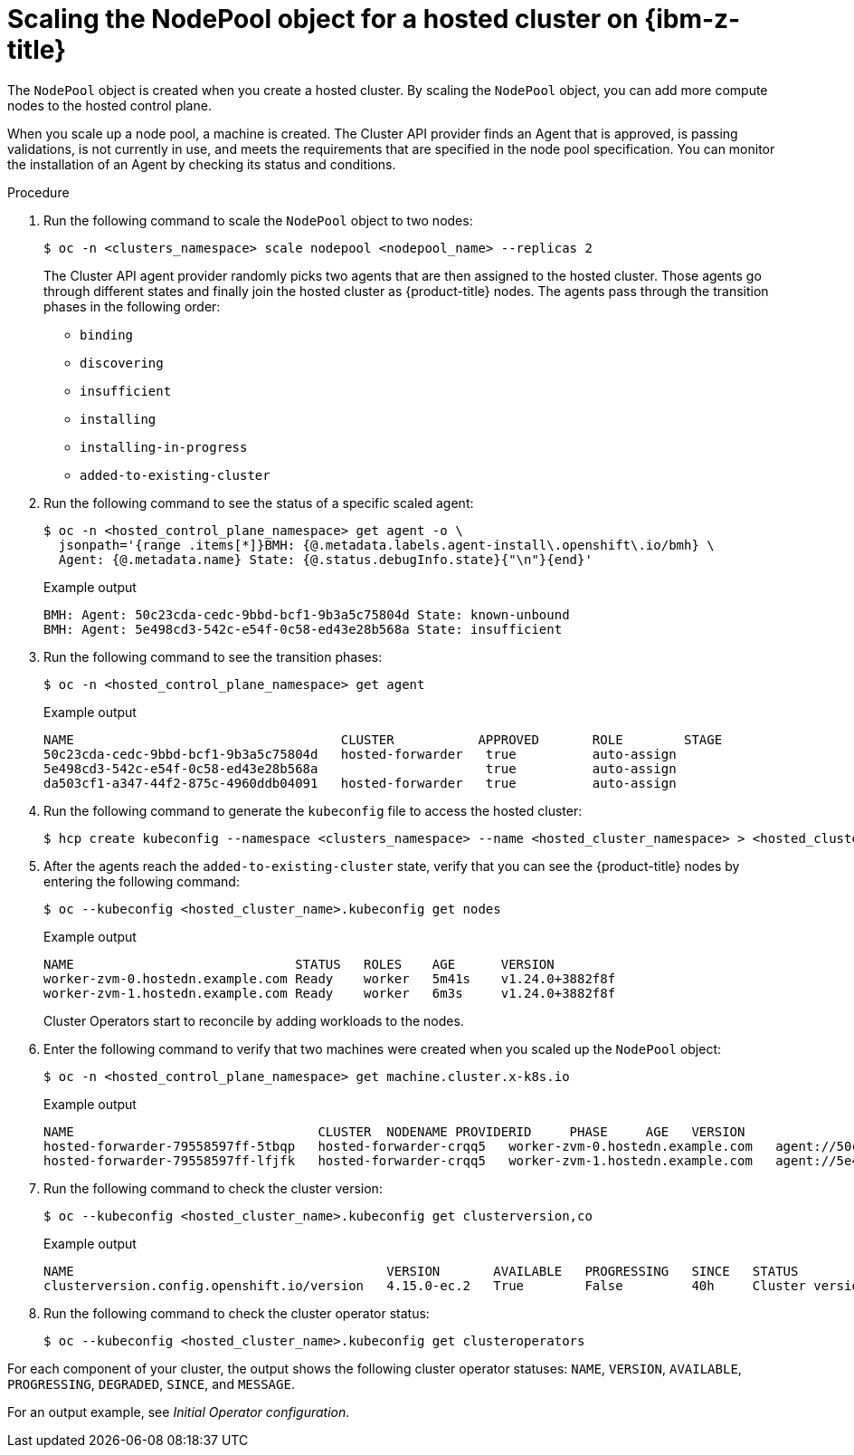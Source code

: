 // Module included in the following assemblies:
//
// * hosted_control_planes/hcp-deploy/hcp-deploy-ibmz.adoc

:_mod-docs-content-type: PROCEDURE
[id="hcp-ibm-z-scale-np_{context}"]
= Scaling the NodePool object for a hosted cluster on {ibm-z-title}

The `NodePool` object is created when you create a hosted cluster. By scaling the `NodePool` object, you can add more compute nodes to the hosted control plane.

When you scale up a node pool, a machine is created. The Cluster API provider finds an Agent that is approved, is passing validations, is not currently in use, and meets the requirements that are specified in the node pool specification. You can monitor the installation of an Agent by checking its status and conditions.

.Procedure

. Run the following command to scale the `NodePool` object to two nodes:
+
[source,terminal]
----
$ oc -n <clusters_namespace> scale nodepool <nodepool_name> --replicas 2
----
+
The Cluster API agent provider randomly picks two agents that are then assigned to the hosted cluster. Those agents go through different states and finally join the hosted cluster as {product-title} nodes. The agents pass through the transition phases in the following order:

* `binding`
* `discovering`
* `insufficient`
* `installing`
* `installing-in-progress`
* `added-to-existing-cluster`

. Run the following command to see the status of a specific scaled agent:
+
[source,terminal]
----
$ oc -n <hosted_control_plane_namespace> get agent -o \
  jsonpath='{range .items[*]}BMH: {@.metadata.labels.agent-install\.openshift\.io/bmh} \
  Agent: {@.metadata.name} State: {@.status.debugInfo.state}{"\n"}{end}'
----
+
.Example output
[source,terminal]
----
BMH: Agent: 50c23cda-cedc-9bbd-bcf1-9b3a5c75804d State: known-unbound
BMH: Agent: 5e498cd3-542c-e54f-0c58-ed43e28b568a State: insufficient
----

. Run the following command to see the transition phases:
+
[source,terminal]
----
$ oc -n <hosted_control_plane_namespace> get agent
----
+
.Example output
[source,terminal]
----
NAME                                   CLUSTER           APPROVED       ROLE        STAGE
50c23cda-cedc-9bbd-bcf1-9b3a5c75804d   hosted-forwarder   true          auto-assign
5e498cd3-542c-e54f-0c58-ed43e28b568a                      true          auto-assign
da503cf1-a347-44f2-875c-4960ddb04091   hosted-forwarder   true          auto-assign
----

. Run the following command to generate the `kubeconfig` file to access the hosted cluster:
+
[source,terminal]
----
$ hcp create kubeconfig --namespace <clusters_namespace> --name <hosted_cluster_namespace> > <hosted_cluster_name>.kubeconfig
----

. After the agents reach the `added-to-existing-cluster` state, verify that you can see the {product-title} nodes by entering the following command:
+
[source,terminal]
----
$ oc --kubeconfig <hosted_cluster_name>.kubeconfig get nodes
----
+
.Example output
[source,terminal]
----
NAME                             STATUS   ROLES    AGE      VERSION
worker-zvm-0.hostedn.example.com Ready    worker   5m41s    v1.24.0+3882f8f
worker-zvm-1.hostedn.example.com Ready    worker   6m3s     v1.24.0+3882f8f
----
+
Cluster Operators start to reconcile by adding workloads to the nodes.

. Enter the following command to verify that two machines were created when you scaled up the `NodePool` object:
+
[source,terminal]
----
$ oc -n <hosted_control_plane_namespace> get machine.cluster.x-k8s.io
----
+
.Example output
[source,terminal]
----
NAME                                CLUSTER  NODENAME PROVIDERID     PHASE     AGE   VERSION
hosted-forwarder-79558597ff-5tbqp   hosted-forwarder-crqq5   worker-zvm-0.hostedn.example.com   agent://50c23cda-cedc-9bbd-bcf1-9b3a5c75804d   Running   41h   4.15.0
hosted-forwarder-79558597ff-lfjfk   hosted-forwarder-crqq5   worker-zvm-1.hostedn.example.com   agent://5e498cd3-542c-e54f-0c58-ed43e28b568a   Running   41h   4.15.0
----

. Run the following command to check the cluster version:
+
[source,terminal]
----
$ oc --kubeconfig <hosted_cluster_name>.kubeconfig get clusterversion,co
----
+
.Example output
[source,terminal]
----
NAME                                         VERSION       AVAILABLE   PROGRESSING   SINCE   STATUS
clusterversion.config.openshift.io/version   4.15.0-ec.2   True        False         40h     Cluster version is 4.15.0-ec.2
----

. Run the following command to check the cluster operator status:
+
[source,terminal]
----
$ oc --kubeconfig <hosted_cluster_name>.kubeconfig get clusteroperators
----

For each component of your cluster, the output shows the following cluster operator statuses: `NAME`, `VERSION`, `AVAILABLE`, `PROGRESSING`, `DEGRADED`, `SINCE`, and `MESSAGE`.

For an output example, see _Initial Operator configuration_.